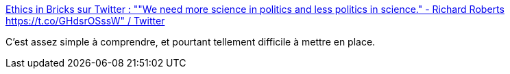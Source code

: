 :jbake-type: post
:jbake-status: published
:jbake-title: Ethics in Bricks sur Twitter : ""We need more science in politics and less politics in science." - Richard Roberts https://t.co/GHdsrOSssW" / Twitter
:jbake-tags: éthique,politique,science,réflexion,_mois_janv.,_année_2021
:jbake-date: 2021-01-27
:jbake-depth: ../
:jbake-uri: shaarli/1611736777000.adoc
:jbake-source: https://nicolas-delsaux.hd.free.fr/Shaarli?searchterm=https%3A%2F%2Ftwitter.com%2FEthicsInBricks%2Fstatus%2F1354034490465779712&searchtags=%C3%A9thique+politique+science+r%C3%A9flexion+_mois_janv.+_ann%C3%A9e_2021
:jbake-style: shaarli

https://twitter.com/EthicsInBricks/status/1354034490465779712[Ethics in Bricks sur Twitter : ""We need more science in politics and less politics in science." - Richard Roberts https://t.co/GHdsrOSssW" / Twitter]

C'est assez simple à comprendre, et pourtant tellement difficile à mettre en place.
